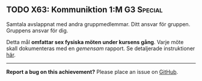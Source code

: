 #+html: <a name="63"></a>
** TODO X63: Kommuniktion 1:M :G3:Special:

#+BEGIN_SUMMARY
Samtala avslappnat med andra gruppmedlemmar. Ditt ansvar för
gruppen. Gruppens ansvar för dig.
#+END_SUMMARY

Detta mål *omfattar sex fysiska möten under kursens gång*. Varje möte
skall dokumenteras med en /gemensam/ rapport. Se detaljerade 
instruktioner [[file:~/t/ioopm/2018/site/team.org::*Group%20Meetings][här]].

-----

*Report a bug on this achievement?* Please place an issue on [[https://github.com/IOOPM-UU/achievements/issues/new?title=Bug%20in%20achievement%20X63&body=Please%20describe%20the%20bug,%20comment%20or%20issue%20here&assignee=TobiasWrigstad][GitHub]].
